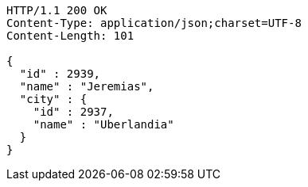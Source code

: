 [source,http,options="nowrap"]
----
HTTP/1.1 200 OK
Content-Type: application/json;charset=UTF-8
Content-Length: 101

{
  "id" : 2939,
  "name" : "Jeremias",
  "city" : {
    "id" : 2937,
    "name" : "Uberlandia"
  }
}
----